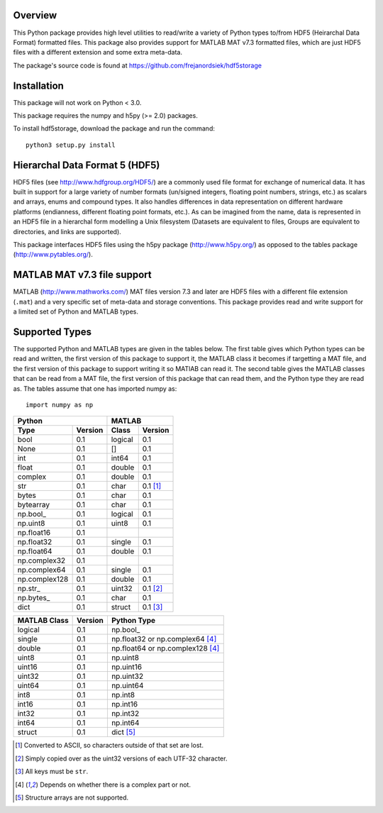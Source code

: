 Overview
========

This Python package provides high level utilities to read/write a
variety of Python types to/from HDF5 (Heirarchal Data Format) formatted
files. This package also provides support for MATLAB MAT v7.3 formatted
files, which are just HDF5 files with a different extension and some
extra meta-data.

The package's source code is found at
https://github.com/frejanordsiek/hdf5storage

Installation
============

This package will not work on Python < 3.0.

This package requires the numpy and h5py (>= 2.0) packages.

To install hdf5storage, download the package and run the command::

    python3 setup.py install

Hierarchal Data Format 5 (HDF5)
===============================

HDF5 files (see http://www.hdfgroup.org/HDF5/) are a commonly used file
format for exchange of numerical data. It has built in support for a
large variety of number formats (un/signed integers, floating point
numbers, strings, etc.) as scalars and arrays, enums and compound types.
It also handles differences in data representation on different hardware
platforms (endianness, different floating point formats, etc.). As can
be imagined from the name, data is represented in an HDF5 file in a
hierarchal form modelling a Unix filesystem (Datasets are equivalent to
files, Groups are equivalent to directories, and links are supported).

This package interfaces HDF5 files using the h5py package
(http://www.h5py.org/) as opposed to the tables package
(http://www.pytables.org/).

MATLAB MAT v7.3 file support
============================

MATLAB (http://www.mathworks.com/) MAT files version 7.3 and later are
HDF5 files with a different file extension (``.mat``) and a very
specific set of meta-data and storage conventions. This package provides
read and write support for a limited set of Python and MATLAB types.

Supported Types
===============

The supported Python and MATLAB types are given in the tables below. The
first table gives which Python types can be read and written, the
first version of this package to support it, the MATLAB class it
becomes if targetting a MAT file, and the first version of this
package to support writing it so MATlAB can read it. The second table
gives the MATLAB classes that can be read from a MAT file, the first
version of this package that can read them, and the Python type they
are read as. The tables assume that one has imported numpy as::

    import numpy as np

=============  =======  =======  ========
Python                  MATLAB
----------------------  -----------------
Type           Version  Class    Version
=============  =======  =======  ========
bool           0.1      logical  0.1
None           0.1      []       0.1
int            0.1      int64    0.1
float          0.1      double   0.1
complex        0.1      double   0.1
str            0.1      char     0.1 [1]_
bytes          0.1      char     0.1
bytearray      0.1      char     0.1
np.bool_       0.1      logical  0.1
np.uint8       0.1      uint8    0.1
np.float16     0.1
np.float32     0.1      single   0.1
np.float64     0.1      double   0.1
np.complex32   0.1
np.complex64   0.1      single   0.1
np.complex128  0.1      double   0.1
np.str_        0.1      uint32   0.1 [2]_
np.bytes_      0.1      char     0.1
dict           0.1      struct   0.1 [3]_
=============  =======  =======  ========


============  =======  ================================
MATLAB Class  Version  Python Type
============  =======  ================================
logical       0.1      np.bool_
single        0.1      np.float32 or np.complex64 [4]_
double        0.1      np.float64 or np.complex128 [4]_
uint8         0.1      np.uint8
uint16        0.1      np.uint16
uint32        0.1      np.uint32
uint64        0.1      np.uint64
int8          0.1      np.int8
int16         0.1      np.int16
int32         0.1      np.int32
int64         0.1      np.int64
struct        0.1      dict [5]_
============  =======  ================================


.. [1] Converted to ASCII, so characters outside of that set are lost.
.. [2] Simply copied over as the uint32 versions of each UTF-32 character.
.. [3] All keys must be ``str``.
.. [4] Depends on whether there is a complex part or not.
.. [5] Structure arrays are not supported.
